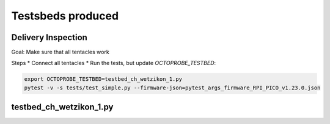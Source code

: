 Testsbeds produced
==================

Delivery Inspection
-------------------

Goal: Make sure that all tentacles work

Steps
* Connect all tentacles
* Run the tests, but update `OCTOPROBE_TESTBED`:
  
.. code:: 

    export OCTOPROBE_TESTBED=testbed_ch_wetzikon_1.py
    pytest -v -s tests/test_simple.py --firmware-json=pytest_args_firmware_RPI_PICO_v1.23.0.json


testbed_ch_wetzikon_1.py
------------------------
